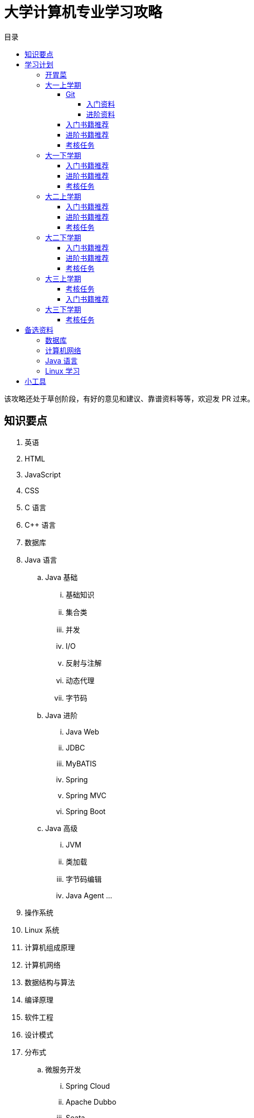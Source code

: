 = 大学计算机专业学习攻略
:toc:
:toc-title: 目录
:toclevels: 4
:sectnumlevels: 4

****
该攻略还处于草创阶段，有好的意见和建议、靠谱资料等等，欢迎发 PR 过来。
****

== 知识要点

. 英语
. HTML
. JavaScript
. CSS
. C 语言
. C++ 语言
. 数据库
. Java 语言
.. Java 基础
... 基础知识
... 集合类
... 并发
... I/O
... 反射与注解
... 动态代理
... 字节码
.. Java 进阶
... Java Web
... JDBC
... MyBATIS
... Spring
... Spring MVC
... Spring Boot
.. Java 高级
... JVM
... 类加载
... 字节码编辑
... Java Agent
... 
. 操作系统
. Linux 系统
. 计算机组成原理
. 计算机网络
. 数据结构与算法
. 编译原理
. 软件工程
. 设计模式
. 分布式
.. 微服务开发
... Spring Cloud
... Apache Dubbo
... Seata
... Apache ShardingSphere
.. 大数据
... ZooKeeper
... Kafka
... Hadoop
.... Hadoop
.... HDFS
.... YARN
... Spark
... Flink
.. Kubernetes
... Docker
... etcd


== 学习计划

虽然大四才毕业，但是针对大学毕业生的校招一般在大四九月份就开始了。所以，这就是大学学习的一个里程碑节点。以此节点向前倒推，来安排大学的课程。

该学习计划主要是针对大四毕业就工作的学生。考研的学生请根据自己的情况做出调整。

大学中，有几个能力需要重点培养：①英语，最好听说读写全面提高；②自学能力；③写作能力；④沟通能力；⑤领导力。写学习笔记就是在强迫自己整理思路，查阅资料，对知识再加工然后输出。指导师弟师妹学习，也是在提高自己的沟通能力和领导力。如果可以，最好能组织一个小队一起完成一个有挑战的项目。

跟我的大学老师聊天，老师给的反馈大一课程安排有些多。这里有必要说明一下，**大学寒暑假的时间，也要充分利用起来**，如果找兼职或实习就只关注和本专业相关的兼职或实习，否则就在学校学习。这样就每年就会多出三个月的学习时间。

=== 开胃菜

在正式开始大餐之前，可以先来点开胃菜。

https://book.douban.com/subject/27609489/[远见 (豆瓣)^] -- 一个好的职业生涯，需要前期就做好规划，然后按计划一步一个脚印往前走。这本书有非常好的指导意义。

下面这本书不用急着读完，大学每年读一遍还是对个人提示有所帮助的。

. https://book.douban.com/subject/35006892/[程序员修炼之道（第2版） (豆瓣)^]
. https://book.douban.com/subject/11614538/[程序员的职业素养 (豆瓣)^]

=== 大一上学期

. 英语
. Git
. HTML
. JavaScript
. CSS
. C 语言

==== Git

*Git 是程序员的必备技能！*

GitHub 是全世界最大的同性交友、搞基网站。将自己的学习笔记、代码等等都托管在 GitHub 上，以后就是自己最好的简历！所以，建议尽早学会这个技能。

前期必须掌握的命令有：

. `git config`
. `git init`
. `git status`
. `git clone`
. `git add`
. `git commit`
. `git push`
. `git pull`

===== 入门资料

. https://www.elegantthemes.com/blog/resources/git-and-github-a-beginners-guide-for-complete-newbies[Git and Github: A Beginner’s Guide for Complete Newbies] -- 结合 Git 和 GitHub 一起做介绍。
. https://learngitbranching.js.org/[Learn Git Branching] -- 以动画形式在网页上学习 Git，图文并茂，非常棒。建议你们跟着学习。
. http://rogerdudler.github.io/git-guide/[git - the simple guide - no deep shit!] -- 也是一个非常赞的 Git 入门教程。
. https://www.sitepoint.com/git-for-beginners/[Git for Beginners — SitePoint] -- Git 入门教程。
. http://www.worldhello.net/gotgithub/index.html[Got GitHub] -- 针对 GitHub 的截图有多过时了。

学会这些内容就够用了。后续高级课程，随着自己技能的提升再来学习。


===== 进阶资料

. http://fancyoung.com/blog/githug-cheat-sheet/[Githug通关全攻略] -- 以游戏通关的形式来介绍 Git，非常好玩。（美中不足，需要在本地安装 Ruby 环境。）
. https://githug.zhang-ou.com/[Githug 通关攻略] -- 与上一个资料相同，都是 GitHug 的通关攻略。这个介绍得更详细一些。
. http://marklodato.github.io/visual-git-guide/index-en.html[A Visual Git Reference] -- 这个文档也非常好。属于进阶内容。建议熟练 Git 操作后再入坑。
. https://git-scm.com/book/en/v2[ProGit] -- 最权威，也是最全面的资料。

==== 入门书籍推荐

. https://book.douban.com/subject/21338365/[HTML & CSS设计与构建网站 (豆瓣)^] -- 从这本书入门吧。
. https://book.douban.com/subject/10546125/[JavaScript高级程序设计（第3版）(豆瓣)^] -- 这本书重点看第三、四、五、六、七、十和十三章，建议看两遍以上。另外，稍微关注一下第八章。
. https://book.douban.com/subject/6038371/[JavaScript DOM编程艺术 （第2版） (豆瓣)^] -- 建议把这本书看两遍，实践两遍。最好能达到可以自己动手实现一遍里面的图片库的水平。
. https://book.douban.com/subject/4279678/[C语言程序设计 (豆瓣)^] -- C 语言入门首选。谭某人的那些教程趁早扔到垃圾桶里。

==== 进阶书籍推荐

. https://book.douban.com/subject/26898555/[CSS 实战手册（第四版） (豆瓣)^]
. https://book.douban.com/subject/26342322/[HTML5秘籍（第2版） (豆瓣)^]
. https://book.douban.com/subject/30143702/[JavaScript忍者秘籍（第2版）(豆瓣)^]
. https://book.douban.com/subject/27127030/[ES6标准入门 (豆瓣)^] -- 这本书也有电子版： https://es6.ruanyifeng.com/[ES6 入门教程]。
. https://book.douban.com/subject/6801697/[C语言接口与实现 (豆瓣)^]


==== 考核任务

. 读英文版 https://book.douban.com/subject/26260838/[《Harry Potter and the Philosopher's Stone》^] 和 https://book.douban.com/subject/26435068/[《Harry Potter and the Chamber of Secrets》^] 两遍，单词达到六千。
. 模仿 GitHub 做一个网站，需要包含如下静态网页：
.. https://github.com/join[注册]
.. https://github.com/login[登录]
.. https://github.com/diguage[个人中心]
.. https://github.com/notifications[通知中心]
.. https://github.com/[首页看板] -- 注意：是登录之后，有事件信息的页面，不是没有登录到首页。
.. https://github.com/settings/profile[设置]
.. https://github.com/diguage/leetcode[Repo 详情]
.. https://github.com/diguage/leetcode/issues[Issues]
.. https://github.com/spring-projects/spring-framework/pulse[项目脉动] -- 注意这了的图表。

=== 大一下学期

. 英语
. C++ 语言
. 数据库
. Java 语言基础
.. 基础知识
.. 集合类
.. 并发
.. I/O
.. 反射与注解
.. 动态代理
.. 字节码

==== 入门书籍推荐

. https://book.douban.com/subject/30305635/[Java语言程序设计与数据结构(基础篇)(原书第11版) (豆瓣)^] -- 这本书后面有大量的练习题，不要错过这个宝藏。
. https://book.douban.com/subject/26857943/[C++ 程序设计语言（第 1 - 3 部分）（原书第 4 版） (豆瓣)^]
. https://book.douban.com/subject/10548379/[数据库系统概念 (豆瓣)^]


==== 进阶书籍推荐

. https://book.douban.com/subject/23008813/[高性能MySQL (豆瓣)^]
. https://book.douban.com/subject/26419771/[数据库索引设计与优化 (豆瓣)^] -- 学完数据结构也许对索引的理解更深入。
. https://book.douban.com/subject/30358019/[实战Java高并发程序设计（第2版） (豆瓣)^]
. https://book.douban.com/subject/10484692/[Java并发编程实战 (豆瓣)^]
. https://book.douban.com/subject/10427315/[深度探索C++对象模型 (豆瓣)^]

==== 考核任务

. 阅读 https://book.douban.com/subject/26587557/[《Harry Potter and the Prisoner of Azkaban》^] 和 https://book.douban.com/subject/26613320/[《Harry Potter and the Goblet of Fire》^] 两遍。单词量突破七千。
. 完成 https://www.bilibili.com/video/BV1gZ4y1x72o[马士兵老师 Java 坦克大战^] -- 设计模式部分可以作为进阶任务。

=== 大二上学期

. 英语
. Java 语言进阶
.. Maven
.. Java Web
.. JDBC
.. MyBATIS
.. Spring
.. Spring MVC
.. Spring Boot
. 数据结构与算法
. 操作系统
. Linux 系统

==== 入门书籍推荐

. https://book.douban.com/subject/3351927/[Tomcat与Java Web开发技术详解（第2版） (豆瓣)^]
. https://book.douban.com/subject/30172987/[Linux Shell脚本攻略（第3版） (豆瓣)^]
. https://book.douban.com/subject/27096665/[现代操作系统（原书第4版） (豆瓣)^]
. https://book.douban.com/subject/19952400/[算法（第4版） (豆瓣)^]
. https://book.douban.com/subject/27074809/[MyBatis从入门到精通 (豆瓣)^]
. https://book.douban.com/subject/34949443/[Spring实战（第5版 ） (豆瓣)] -- 实际上，学习 Spring 最重要的资料还是官方文档： https://docs.spring.io/spring/docs/current/spring-framework-reference/[Spring Framework Documentation^]。

==== 进阶书籍推荐

. https://book.douban.com/subject/25953851/[深入分析Java Web技术内幕（修订版） (豆瓣)^]
. https://book.douban.com/subject/4889838/[鸟哥的Linux私房菜 (豆瓣)^]
. https://book.douban.com/subject/20432061/[算法导论（原书第3版） (豆瓣)^]

==== 考核任务

. 阅读 https://book.douban.com/subject/26821023/[《Harry Potter and the Order of the Phoenix》^] 和 https://book.douban.com/subject/26887355/[《Harry Potter and the Half-Blood Prince》^] 两遍。词汇量突破八千。
. http://os.cs.tsinghua.edu.cn/oscourse/[清华大学计算机系操作系统系列课程^] 对应有一个综合实验。刷一遍课程对应的视频，并且完成课程实验。
. 刷 https://leetcode.com/problemset/all/[LeetCode] 题，以下分类“Easy”级别各刷 3 道，“Medium”级别各刷 1 道。
.. Array
.. Linked List
.. Stack
.. Queue
.. Heap
.. Hash Table
.. Tree
.. Graph
.. Divide and Conquer
.. Backtracking
.. Greedy
.. Dynamic Programming

=== 大二下学期

. 英语
. 设计模式
. 软件工程
. 计算机组成原理
. 计算机网络

==== 入门书籍推荐

. https://book.douban.com/subject/20260928/[编码 (豆瓣)^]
. https://book.douban.com/subject/26912767/[深入理解计算机系统（原书第3版） (豆瓣)^]
. https://book.douban.com/subject/2334288/[大话设计模式 (豆瓣)^]
. https://book.douban.com/subject/30280001/[计算机网络（原书第7版） (豆瓣)^]
. https://book.douban.com/subject/27069503/[构建之法（第三版） (豆瓣)^]

==== 进阶书籍推荐

. https://book.douban.com/subject/1088054/[TCP/IP详解 卷1：协议 (豆瓣)^]
. https://book.douban.com/subject/1477390/[  代码大全（第2版） (豆瓣)^]

==== 考核任务

. 读两遍 https://book.douban.com/subject/26913883/[《Harry Potter and the Deathly Hallows》^]。
. 完成 ICS 实验： https://nju-projectn.github.io/ics-pa-gitbook/ics2019/[计算机系统基础 2019^]。
. 刷题 60 道 https://leetcode.com/problemset/all/[LeetCode] 题。

=== 大三上学期

. 编译原理

请注意：大三上学期就要开始为校招做准备了。大三上学期最好能做一个拿得出手的项目。

==== 考核任务

. 学习编译原理课程，根据 https://study.163.com/course/introduction/1002830012.htm[自己动手用java写编译器^] 自己实现一个编译器。
. 每周 5 道 https://leetcode.com/problemset/all/[LeetCode] 题。

==== 入门书籍推荐

. https://book.douban.com/subject/3296317/[编译原理 (豆瓣)^]

=== 大三下学期

请注意：大三下学期就要全面为校招准备了。已有知识的夯实和提高。搜集整理面试题；刷算法题；模拟面试等等。

. 分布式基础

==== 考核任务

. 学习 https://www.bilibili.com/video/BV1R7411t71W[2020 MIT 6.824 分布式系统^]，完成课程对应的实验。
. 每周 5 道 https://leetcode.com/problemset/all/[LeetCode] 题。

== 备选资料

=== 数据库

. https://mp.weixin.qq.com/s/4onaESZlw31hxG8akpfuvA[除了 MIT 6.824，还有哪些高质量的「分布式系统」学习资料？]
. https://github.com/pingcap-incubator/tinysql/blob/course/courses/material.md[tinysql/material.md at course · pingcap-incubator/tinysql]
. https://github.com/pingcap-incubator/tinykv[pingcap-incubator/tinykv: A course to build distributed key-value service based on TiKV model]
. https://cs186berkeley.net/[CS 186] -- 伯克利大学计算机系统课程。其中 Project 通过五个实验来完成一个操作系统课程。
. https://iamxpy.github.io/2017/10/05/%E4%BC%AF%E5%85%8B%E5%88%A9%E5%A4%A7%E5%AD%A6%E6%95%B0%E6%8D%AE%E5%BA%93%E4%BD%9C%E4%B8%9A%E5%AE%9E%E7%8E%B0SimpleDB/[伯克利大学数据库作业实现 SimpleDB]
. https://www.zhihu.com/question/35382593/answer/102269843[大学生如何实现一个数据库？]
. https://github.com/qw4990/NYADB2[qw4990/NYADB2: NYADB2]

=== 计算机网络

. 实现一个 HTTP 0.9 协议。
. 实现一个 Java Servlet 容器。
. https://www.bilibili.com/video/av31470470[手写服务器httpserver项目]

=== Java 语言

. 实现一个商城。
.. 实现一个静态页面版 HTML + CSS + JavaScript；
.. 使用 Java Servlet & JSP + JDBC 实现一个动态版；
.. 使用 Spring MVC + Spring + MyBATIS 实现一个更加工程化的项目；
.. 增加秒杀功能；
.. 使用 Spring Cloud 实现一个微服务版；

够大学四年折腾了…


=== Linux 学习

. http://www.linuxfromscratch.org/lfs/download.html[Linux From Scratch] -- 自己编译 Linux 系统。


== 小工具

. https://naotu.baidu.com/[百度脑图 - 便捷的思维工具]
. https://processon.com/[ProcessOn - 免费在线作图，思维导图，流程图，实时协作]
. https://mvnrepository.com/[Maven Repository: Search/Browse/Explore]
. https://asciidoctor.org/[Asciidoctor] -- 轻量级标记语言，功能强大，排版优美，文档齐全。
. https://gohugo.io/[The world’s fastest framework for building websites | Hugo] -- 静态网站生成器，可以结合 GitHub 搭建自己的博客。